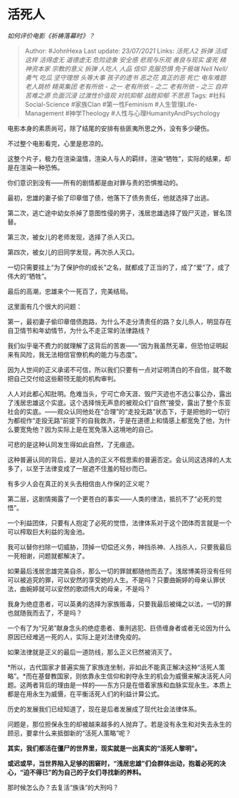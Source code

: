 * 活死人
  :PROPERTIES:
  :CUSTOM_ID: 活死人
  :END:

/如何评价电影《祈祷落幕时》？/

#+BEGIN_QUOTE
  Author: #JohnHexa Last update: /23/07/2021/ Links: [[活死人2]]
  [[拆弹]] [[活成这样]] [[活得虚无]] [[道德虚无]] [[危险迹象]]
  [[安全感]] [[悲观与乐观]] [[善良与现实]] [[废死]] [[精神资本家]]
  [[宗教的意义]] [[拆弹]] [[人吃人]] [[人品]] [[信仰]] [[克服恐惧]]
  [[免于极端]] [[Nell Nell/勇气]] [[吃瓜]] [[坚守理想]] [[头等大事]]
  [[孩子的遗书]] [[恶之花]] [[真正的恶]] [[死亡]] [[电车难题]]
  [[老人跳桥]] [[精英集团]] [[老有所依 - 之一]] [[老有所依 - 之二]]
  [[老有所依 - 之三]] [[自弃]] [[苦难之源]] [[负面沉浸]]
  [[过渡性价值观]] [[对抗抑郁]] [[战胜抑郁]] [[不思恶]] Tags:
  #社科Social-Science #家族Clan #第一性Feminism #人生管理Life-Management
  #神学Theology #人性与心理HumanityAndPsychology
#+END_QUOTE

电影本身的素质尚可，除了结尾的安排有些匪夷所思之外，没有多少硬伤。

不过整个电影看完，心里是悲凉的。

这整个片子，极力在渲染温情，渲染人与人的羁绊，渲染“牺牲”，实际的结果，却是在渲染一种恐怖。

你们意识到没有------所有的剧情都是由对罪与责的恐惧推动的。

最初，忠雄的妻子偷了印章借了债，他落下了债务责任，他就选择了出逃。

第二次，逃亡途中幼女杀掉了意图性侵的男子，浅居忠雄选择了毁尸灭迹，冒名顶替。

第三次，被女儿的老师发现，选择了杀人灭口。

第四次，被女儿的旧同学发现，再次杀人灭口。

一切只需要挂上“为了保护你的成长”之名，就都成了正当的了，成了“爱”了，成了伟大的“牺牲”。

最后的高潮，忠雄来个一死百了，完美结局。

这里面有几个很大的问题：

第一，最初妻子偷印章借债跑路，为什么不走分清责任的路？女儿杀人，明显存在自卫情节和年幼情节，为什么不走正常的法律路线？

我们似乎毫不费力的就理解了这背后的苦衷------“因为我虽然无辜，但恐怕证明起来有风险，我无法相信官僚机构的能力与态度”。

因为人世间的正义承诺不可信，所以我们只要有一点对证明清白的不自信，就不敢把自己交付给这些颟顸无能的机构审判。

人人对此都心知肚明。危难当头，宁可亡命天涯、毁尸灭迹也不选公事公办，露出了浅居忠雄这个实底。这个选择悄无声息的被观众们“自然”接受，露出了整个东亚社会的实底。------观众认同他处在“合理”的“走投无路”状态下，于是把他的一切行为都视作“走投无路”前提下的自我救济，于是在道德上和情感上都宽免了他，为什么要宽免他？因为实际上是在宽免落入这境地的自己。

可悲的是这种认同发生得如此自然，了无痕迹。

这种普遍认同的背后，是对人造的正义不假思索的普遍否定。会认同这选择的人太多了，以至于法律变成了一层遮不住羞的轻纱而已。

有多少人会在真正的关头去相信由人作保的正义呢？

第二层，这剧情揭露了一个更苍白的事实------人类的律法，抵抗不了“必死的觉悟”。

一个利益团体，只要有人抱定了必死的觉悟，法律体系对于这个团体而言就是一个可以榨取巨大利益的淘金池。

我可以替你扫除一切威胁，顶掉一切偿还义务，神挡杀神、人挡杀人，只要我最后一死相谢，问题就都解决了。

如果最后浅居忠雄完美自杀，那么一切的罪就都随他而去了。浅居博美将没有任何可以被追究的罪，可以安然的享受她的人生。不是吗？只要曲婉婷的母亲认罪伏法，曲婉婷就可以安然的歌颂伟大的母亲，不是吗？

我身为绝症患者，可以英勇的选择为家族贩毒，只要我最后被绳之以法，一切的罪也就随我而去了，不是吗？

一个有了为“兄弟”献身念头的绝症患者、重刑逃犯、巨债缠身者或者无论因为什么原因已经难逃一死的人，实际上是对法律免疫的。

如果法律就是正义的最后一道防线，那么正义已然被消灭了。

*所以，古代国家才普遍实施了家族连坐制，非如此不能真正解决这种“活死人策略”。*而在基督教国家，则依靠永生信仰和剥夺永生的机会为威慑来解决活死人问题。这两者背后的理由是一样的------东方只是在借着家族和血脉实现永生。本质上都是在用永生为威慑，在平衡活死人们的利益计算公式。

历史的发展我们已经知道了，现在是后者发展成了现代社会法律体系。

问题是，那位担保永生的却被越来越多的人抛弃了。若是没有永生和对失去永生的顾忌，要拿什么来抵御新的“活死人策略”呢？

*其实，我们都活在僵尸的世界里，现实就是一出真实的“活死人黎明”。*

*或迟或早，当世界陷入足够的困窘时，“浅居忠雄”们会群体出动，抱着必死的决心，“迫不得已”的为自己的子女们寻找新的养料。*

那时候怎么办？去复活“族诛”的大刑吗？
